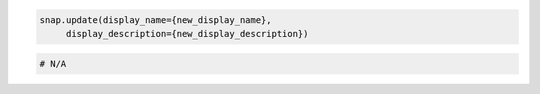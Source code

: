 .. code-block:: csharp

.. code-block:: java

.. code-block:: javascript

.. code-block:: php

.. code-block:: python

   snap.update(display_name={new_display_name},
        display_description={new_display_description})

.. code-block:: ruby

  # N/A
